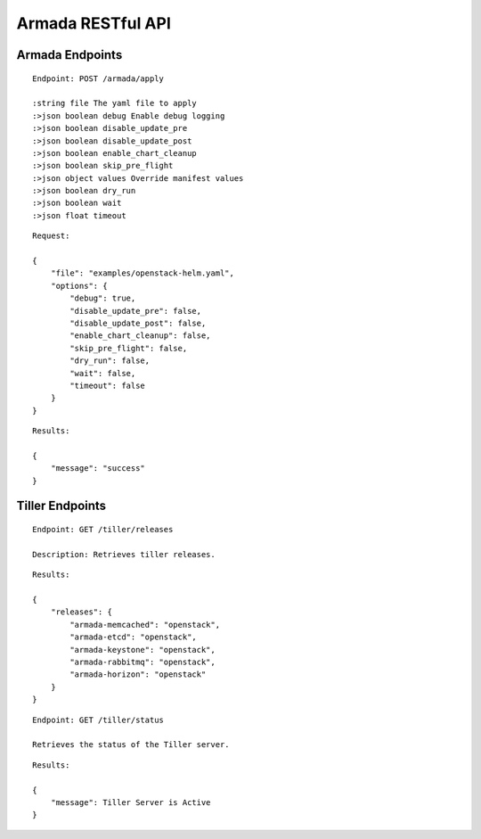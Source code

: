 Armada RESTful API
===================

Armada Endpoints
-----------------

::

    Endpoint: POST /armada/apply

    :string file The yaml file to apply
    :>json boolean debug Enable debug logging
    :>json boolean disable_update_pre
    :>json boolean disable_update_post
    :>json boolean enable_chart_cleanup
    :>json boolean skip_pre_flight
    :>json object values Override manifest values
    :>json boolean dry_run
    :>json boolean wait
    :>json float timeout


::

    Request:

    {
        "file": "examples/openstack-helm.yaml",
        "options": {
            "debug": true,
            "disable_update_pre": false,
            "disable_update_post": false,
            "enable_chart_cleanup": false,
            "skip_pre_flight": false,
            "dry_run": false,
            "wait": false,
            "timeout": false
        }
    }


::

    Results:

    {
        "message": "success"
    }

Tiller Endpoints
-----------------

::

    Endpoint: GET /tiller/releases

    Description: Retrieves tiller releases.


::

    Results:

    {
        "releases": {
            "armada-memcached": "openstack",
            "armada-etcd": "openstack",
            "armada-keystone": "openstack",
            "armada-rabbitmq": "openstack",
            "armada-horizon": "openstack"
        }
    }


::

    Endpoint: GET /tiller/status

    Retrieves the status of the Tiller server.


::

    Results:

    {
        "message": Tiller Server is Active
    }
